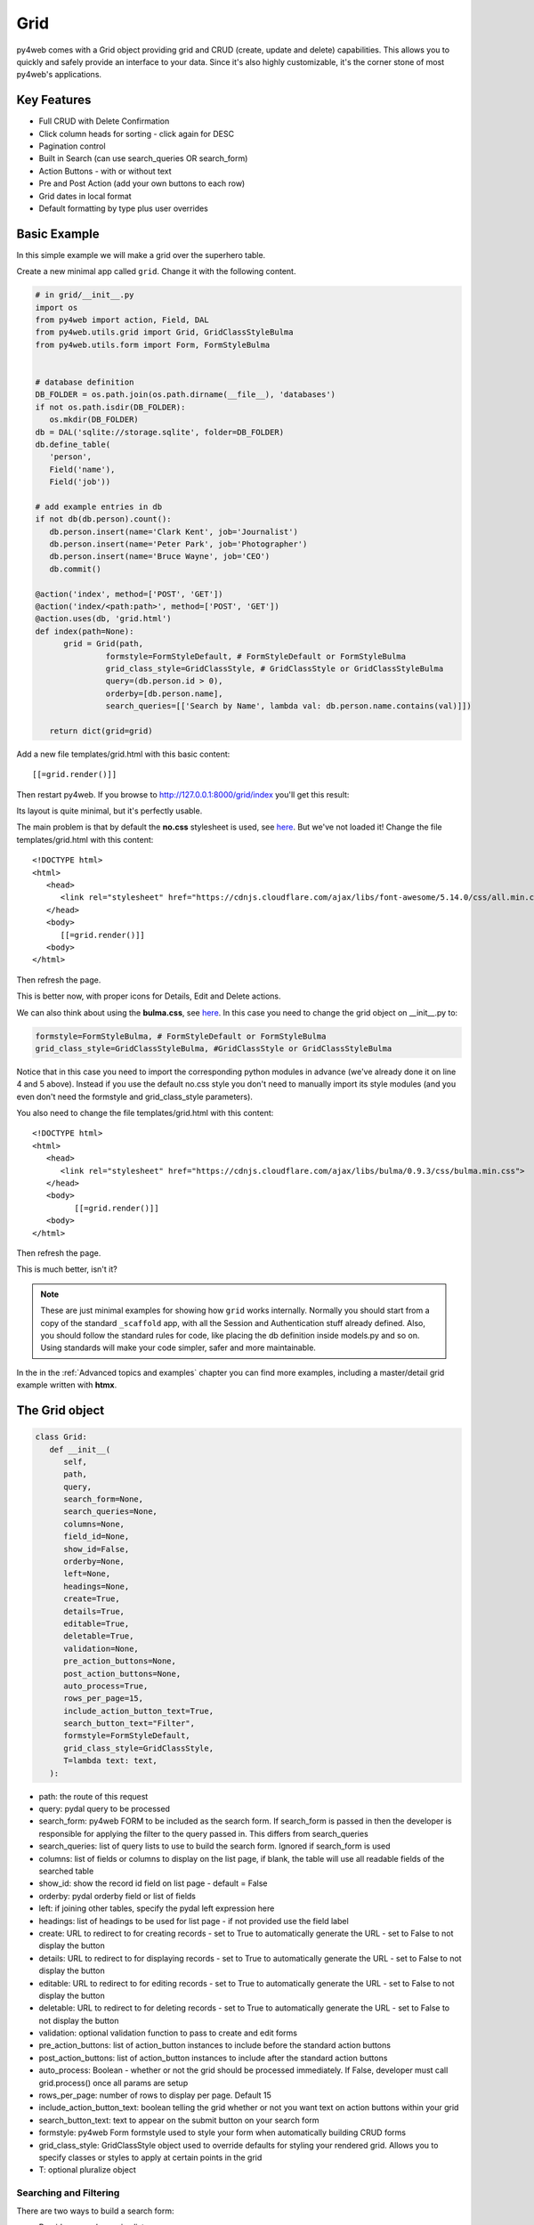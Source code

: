 ====
Grid
====

py4web comes with a Grid object providing grid and CRUD (create, update and delete) capabilities.
This allows you to quickly and safely provide an interface to your data. Since it's also
highly customizable, it's the corner stone of most py4web's applications.

Key Features
------------

-  Full CRUD with Delete Confirmation
-  Click column heads for sorting - click again for DESC
-  Pagination control
-  Built in Search (can use search_queries OR search_form)
-  Action Buttons - with or without text
-  Pre and Post Action (add your own buttons to each row)
-  Grid dates in local format
-  Default formatting by type plus user overrides

Basic Example
-------------

In this simple example we will make a grid over the superhero table.

Create a new minimal app called ``grid``. Change it with the following content.

.. code:: python

   # in grid/__init__.py
   import os
   from py4web import action, Field, DAL
   from py4web.utils.grid import Grid, GridClassStyleBulma
   from py4web.utils.form import Form, FormStyleBulma


   # database definition
   DB_FOLDER = os.path.join(os.path.dirname(__file__), 'databases')
   if not os.path.isdir(DB_FOLDER):
      os.mkdir(DB_FOLDER)
   db = DAL('sqlite://storage.sqlite', folder=DB_FOLDER)
   db.define_table(
      'person',
      Field('name'),
      Field('job'))

   # add example entries in db
   if not db(db.person).count():
      db.person.insert(name='Clark Kent', job='Journalist')
      db.person.insert(name='Peter Park', job='Photographer')
      db.person.insert(name='Bruce Wayne', job='CEO')
      db.commit()

   @action('index', method=['POST', 'GET'])
   @action('index/<path:path>', method=['POST', 'GET'])
   @action.uses(db, 'grid.html')
   def index(path=None):
         grid = Grid(path,
                  formstyle=FormStyleDefault, # FormStyleDefault or FormStyleBulma
                  grid_class_style=GridClassStyle, # GridClassStyle or GridClassStyleBulma      
                  query=(db.person.id > 0),
                  orderby=[db.person.name],
                  search_queries=[['Search by Name', lambda val: db.person.name.contains(val)]])

      return dict(grid=grid)

Add a new file templates/grid.html with this basic content:

::

   [[=grid.render()]]

Then restart py4web. If you browse to http://127.0.0.1:8000/grid/index you'll get this
result:

.. image:: images/grid.png


Its layout is quite minimal, but it's perfectly usable.

The main problem is that by default the **no.css** stylesheet is used, see
`here <https://github.com/mdipierro/no.css/>`__. But we've not loaded it!
Change the file templates/grid.html with this content:

::

   <!DOCTYPE html>
   <html>
      <head>
         <link rel="stylesheet" href="https://cdnjs.cloudflare.com/ajax/libs/font-awesome/5.14.0/css/all.min.css"  />
      </head>
      <body>
         [[=grid.render()]]
      <body>
   </html>



Then refresh the page.


.. image:: images/grid_nocss.png


This is better now, with proper icons for Details, Edit and Delete actions.

We can also think about using the **bulma.css**, 
see `here <https://bulma.io/>`__. In this case you need to change
the grid object on __init__.py to:

.. code:: python


   formstyle=FormStyleBulma, # FormStyleDefault or FormStyleBulma
   grid_class_style=GridClassStyleBulma, #GridClassStyle or GridClassStyleBulma

Notice that in this case you need to import the corresponding python modules in advance
(we've already done it on line 4 and 5 above). Instead if you use the default no.css style
you don't need to manually import its style modules (and you even don't need the formstyle
and grid_class_style parameters).

You also need to change the file templates/grid.html with this content:

::

   <!DOCTYPE html>
   <html>
      <head>
         <link rel="stylesheet" href="https://cdnjs.cloudflare.com/ajax/libs/bulma/0.9.3/css/bulma.min.css">
      </head>
      <body>
            [[=grid.render()]]
      <body>
   </html>

Then refresh the page.

.. image:: images/grid_bulmacss.png


This is much better, isn't it?


.. Note::
   These are just minimal examples for showing how ``grid`` works internally.
   Normally you should start from a copy of the standard ``_scaffold`` app, with all
   the Session and Authentication stuff already defined. Also, you should
   follow the standard rules for code, like placing the db definition inside
   models.py and so on.
   Using standards will make your code simpler, safer and more maintainable.

In the  in the  :ref:`Advanced topics and examples` chapter you can find
more examples, including a master/detail grid example written with **htmx**.


The Grid object
---------------

.. code:: python

   class Grid:
      def __init__(
         self,
         path,
         query,
         search_form=None,
         search_queries=None,
         columns=None,
         field_id=None,
         show_id=False,
         orderby=None,
         left=None,
         headings=None,
         create=True,
         details=True,
         editable=True,
         deletable=True,
         validation=None,
         pre_action_buttons=None,
         post_action_buttons=None,
         auto_process=True,
         rows_per_page=15,
         include_action_button_text=True,
         search_button_text="Filter",
         formstyle=FormStyleDefault,
         grid_class_style=GridClassStyle,
         T=lambda text: text,
      ):

-  path: the route of this request
-  query: pydal query to be processed
-  search_form: py4web FORM to be included as the search form. If
   search_form is passed in then the developer is responsible for
   applying the filter to the query passed in. This differs from
   search_queries
-  search_queries: list of query lists to use to build the search form.
   Ignored if search_form is used
-  columns: list of fields or columns to display on the list page, 
   if blank, the table will use all readable fields of the searched table
-  show_id: show the record id field on list page - default = False
-  orderby: pydal orderby field or list of fields
-  left: if joining other tables, specify the pydal left expression here
-  headings: list of headings to be used for list page - if not provided
   use the field label
-  create: URL to redirect to for creating records - set to True to
   automatically generate the URL - set to False to not display the
   button
-  details: URL to redirect to for displaying records - set to True to
   automatically generate the URL - set to False to not display the
   button
-  editable: URL to redirect to for editing records - set to True to
   automatically generate the URL - set to False to not display the
   button
-  deletable: URL to redirect to for deleting records - set to True to
   automatically generate the URL - set to False to not display the
   button
-  validation: optional validation function to pass to create and edit forms
-  pre_action_buttons: list of action_button instances to include before
   the standard action buttons
-  post_action_buttons: list of action_button instances to include after
   the standard action buttons
-  auto_process: Boolean - whether or not the grid should be processed
   immediately. If False, developer must call grid.process() once all
   params are setup
-  rows_per_page: number of rows to display per page. Default 15
-  include_action_button_text: boolean telling the grid whether or not
   you want text on action buttons within your grid
-  search_button_text: text to appear on the submit button on your
   search form
-  formstyle: py4web Form formstyle used to style your form when
   automatically building CRUD forms
-  grid_class_style: GridClassStyle object used to override defaults for
   styling your rendered grid. Allows you to specify classes or styles
   to apply at certain points in the grid
-  T: optional pluralize object


Searching and Filtering
~~~~~~~~~~~~~~~~~~~~~~~

There are two ways to build a search form:

-  Provide a search_queries list
-  Build your own custom search form

If you provide a search_queries list to grid, it will:

-  build a search form. If more than one search query in the list, it
   will also generate a dropdown to select which search field to search
   against
-  gather filter values and filter the grid

However, if this doesn’t give you enough flexibility you can provide
your own search form and handle all the filtering (building the queries)
by yourself.

CRUD settings
~~~~~~~~~~~~~

The grid provides CRUD (create, read, update and delete) capabilities
utilizing py4web Form.
You can turn off CRUD features by setting
create/details/editable/deletable during grid instantiation.

Additionally, you can provide a separate URL to the
create/details/editable/deletable parameters to bypass the
auto-generated CRUD pages and handle the detail pages yourself.

Custom Columns
--------------

If the grid does not involve a join but displays results from a single table
you can specify a list of columns. Columns are highly customizable.

.. code:: python

   from py4web.utils.grid import Column
   from yatl helpers import A

   columns = [
      db.company.id,
      db.company.name,
      Column("Web Site", lambda row: f"https://{row.name}.com"),
      Column("Go To", lambda row: A("link", _href=f"https://{row.name}.com"))
   ]

   grid = Grid(... columns=columns ...) 

Notice in this example the first two columns are regular fields,
The third column has a header "Web Site" and consists of URL strings generated from the rows.
The fourth column has a header "Go To" and generates actual clickable links using the ``A`` helper.


Using templates
---------------

Use the following to render your grid or CRUD forms in your templates.

Display the grid or a CRUD Form

::

   [[=grid.render()]]

To allow for customizing CRUD form layout (like with web2py) you can use
the following

::

   [[form = grid.render() ]]
   [[form.custom["begin"] ]]
   ...
   [[form.custom["submit"]
   [[form.custom["end"]

When handling custom form layouts you need to know if you are displaying
the grid or a form. Use the following to decide

::

   [[if request.query.get('action') in ('details', 'edit'):]]
       #  Display the custom form
       [[form = grid.render() ]]
       [[form.custom["begin"] ]]
       ...
       [[form.custom["submit"]
       [[form.custom["end"]
   [[else:]]
       [[grid.render() ]]
   [[pass]]

Customizing Style
-----------------

You can provide your own formstyle or grid classes and style to grid.

-  formstyle is the same as a Form formstyle, used to style the CRUD
   forms.
-  grid_class_style is a class that provides the classes and/or styles
   used for certain portions of the grid.

The default GridClassStyle - based on no.css, primarily uses styles to
modify the layout of the grid. We've already seen that it's possible
to use other class_style, in particular GridClassStyleBulma.

You can even build your own class_style to be used with the css framework of
your choice.

Custom Action Buttons
---------------------

As with web2py, you can add additional buttons to each row in your grid.
You do this by providing pre_action_buttons or post_action_buttons to
the Grid **init** method.

-  pre_action_buttons - list of action_button instances to include
   before the standard action buttons
-  post_action_buttons - list of action_button instances to include
   after the standard action buttons

You can build your own Action Button class to pass to pre/post action
buttons based on the template below (this is not provided with py4web)

Sample Action Button Class
--------------------------

.. code:: python

   def __init__(self,
                url,
                text,
                icon="fa-calendar",
                additional_classes=None,
                message=None,
                append_id=False):

-  url: the page to navigate to when the button is clicked
-  text: text to display on the button
-  icon: the font-awesome icon to display before the text
-  additional_classes: a space-separated list of classes to include on
   the button element
-  message: confirmation message to display if ‘confirmation’ class is
   added to additional classes
-  append_id: if True, add id_field_name=id_value to the url querystring
   for the button

Reference Fields
----------------

When displaying fields in a PyDAL table, you sometimes want to display a
more descriptive field than a foreign key value. There are a couple of
ways to handle that with the py4web grid.

``filter_out`` on PyDAL field definition - here is an example of a foreign
key field

.. code:: python

   Field('company', 'reference company',
         requires=IS_NULL_OR(IS_IN_DB(db, 'company.id',
                                      '%(name)s',
                                      zero='..')),
         filter_out=lambda x: x.name if x else ''),

This will display the company name in the grid instead of the company ID

The downfall of using this method is that sorting and filtering are
based on the company field in the employee table and not the name of the
company

``left join`` and specify fields from joined table - specified on the left
parameter of Grid instantiation

.. code:: python

   db.company.on(db.employee.company == db.company.id)

You can specify a standard PyDAL left join, including a list of joins to
consider.
Now the company name field can be included in your fields list can be
clicked on and sorted.

Also you can specify a query such as:

.. code:: python

   queries.append((db.employee.last_name.contains(search_text)) | (db.employee.first_name.contains(search_text)) | db.company.name.contains(search_text)))

This method allows you to sort and filter, but doesn’t allow you to
combine fields to be displayed together as the filter_out method would

You need to determine which method is best for your use case
understanding the different grids in the same application may need to
behave differently.
